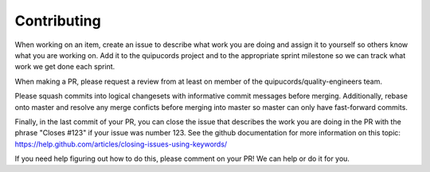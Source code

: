 Contributing
^^^^^^^^^^^^

When working on an item, create an issue to describe what work you are doing
and assign it to yourself so others know what you are working on. Add it to the
quipucords project and to the appropriate sprint milestone so we can track what
work we get done each sprint.

When making a PR, please request a review from at least on member of the
quipucords/quality-engineers team.

Please squash commits into logical changesets with informative commit messages
before merging. Additionally, rebase onto master and resolve any merge conficts
before merging into master so master can only have fast-forward commits.

Finally, in the last commit of your PR, you can close the issue that describes
the work you are doing in the PR with the phrase "Closes #123" if your issue
was number 123. See the github documentation for more information on this
topic: https://help.github.com/articles/closing-issues-using-keywords/

If you need help figuring out how to do this, please comment on your PR! We can help or do it for you.
